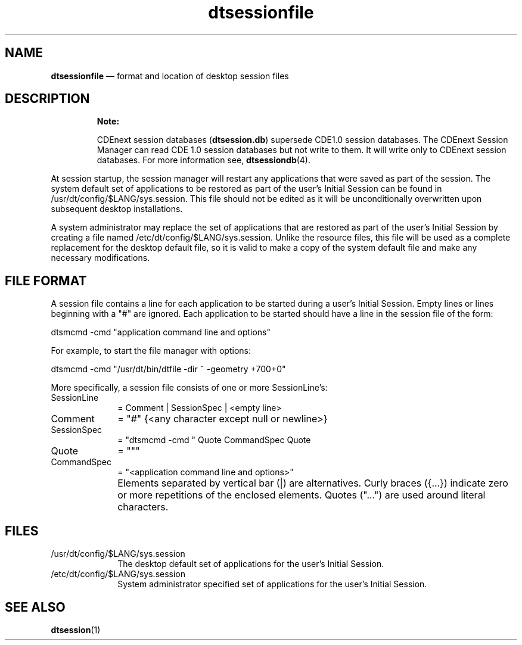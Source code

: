 '\" t
...\" dtsessio.sgm /main/8 1996/09/08 20:19:21 rws $
.de P!
.fl
\!!1 setgray
.fl
\\&.\"
.fl
\!!0 setgray
.fl			\" force out current output buffer
\!!save /psv exch def currentpoint translate 0 0 moveto
\!!/showpage{}def
.fl			\" prolog
.sy sed -e 's/^/!/' \\$1\" bring in postscript file
\!!psv restore
.
.de pF
.ie     \\*(f1 .ds f1 \\n(.f
.el .ie \\*(f2 .ds f2 \\n(.f
.el .ie \\*(f3 .ds f3 \\n(.f
.el .ie \\*(f4 .ds f4 \\n(.f
.el .tm ? font overflow
.ft \\$1
..
.de fP
.ie     !\\*(f4 \{\
.	ft \\*(f4
.	ds f4\"
'	br \}
.el .ie !\\*(f3 \{\
.	ft \\*(f3
.	ds f3\"
'	br \}
.el .ie !\\*(f2 \{\
.	ft \\*(f2
.	ds f2\"
'	br \}
.el .ie !\\*(f1 \{\
.	ft \\*(f1
.	ds f1\"
'	br \}
.el .tm ? font underflow
..
.ds f1\"
.ds f2\"
.ds f3\"
.ds f4\"
.ta 8n 16n 24n 32n 40n 48n 56n 64n 72n 
.TH "dtsessionfile" "special file"
.SH "NAME"
\fBdtsessionfile\fP \(em format and location of desktop session files
.SH "DESCRIPTION"
.PP
.RS
\fBNote:  
.PP
CDEnext session databases (\fBdtsession\&.db\fP)
supersede CDE1\&.0 session databases\&.
The CDEnext Session Manager can read CDE 1\&.0 session databases but not write
to them\&. It will write only to CDEnext session databases\&.
For more information see, \fBdtsessiondb\fP(4)\&.
.RE
.PP
At session startup, the session manager will restart any applications
that were saved as part of the session\&. The system default set of
applications to be
restored as part of the user\&'s Initial Session can be found in
/usr/dt/config/$LANG/sys\&.session\&. This file should not be edited as
it will be unconditionally overwritten upon subsequent desktop
installations\&.
.PP
A system administrator may replace the set of applications that
are restored as part of the user\&'s Initial Session by creating
a file named /etc/dt/config/$LANG/sys\&.session\&. Unlike the resource
files, this file will be used as a complete replacement for the
desktop default file, so it is valid to make a copy of the system
default file and make any necessary modifications\&.
.SH "FILE FORMAT"
.PP
A session file contains a line for each application to be started
during a user\&'s Initial Session\&. Empty lines or lines beginning with
a "#" are ignored\&. Each application to be started should have a line
in the session file of the form:
.PP
dtsmcmd -cmd "application command line and options"
.PP
For example, to start the file manager with options:
.PP
dtsmcmd -cmd "/usr/dt/bin/dtfile -dir ~ -geometry +700+0"
.PP
More specifically, a session file consists of one or
more SessionLine\&'s:
.IP "SessionLine" 10
= Comment | SessionSpec | <empty line>
.IP "Comment" 10
= "#" {<any character except null or newline>}
.IP "SessionSpec" 10
= "dtsmcmd -cmd " Quote CommandSpec Quote
.IP "Quote" 10
= """
.IP "CommandSpec" 10
= "<application command line and options>"
.IP "" 10
Elements separated by vertical bar (|) are alternatives\&.
Curly braces ({\&.\&.\&.}) indicate zero or more repetitions of
the enclosed elements\&. Quotes ("\&.\&.\&.") are
used around literal characters\&.
.SH "FILES"
.IP "/usr/dt/config/$LANG/sys\&.session" 10
The desktop default set of applications for the
user\&'s Initial Session\&.
.IP "/etc/dt/config/$LANG/sys\&.session" 10
System administrator specified set of applications for
the user\&'s Initial Session\&.
.SH "SEE ALSO"
.PP
\fBdtsession\fP(1)
...\" created by instant / docbook-to-man, Sun 02 Sep 2012, 09:41
